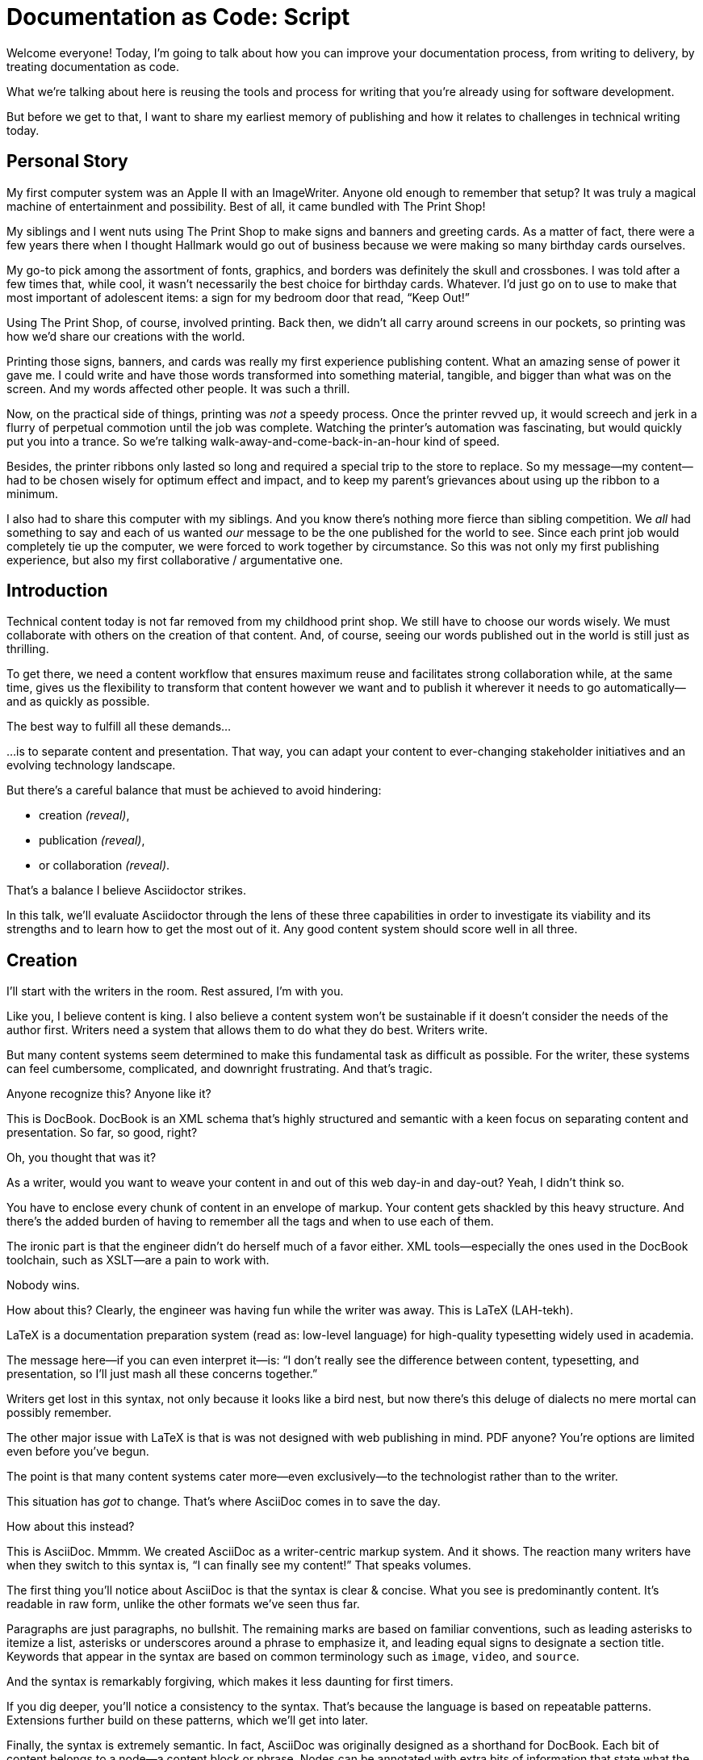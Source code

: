 = Documentation as Code: Script

// .TODO
// - code friendly; built-in support for highlighted source blocks

[duration=1m]
// tag::title[]
Welcome everyone!
Today, I'm going to talk about how you can improve your documentation process, from writing to delivery, by treating documentation as code.

//HS: Don't give too much away here; move to conclusion?
//It starts by authoring content in AsciiDoc and transforming it with Asciidoctor.
//We'll then look at how this system ties into existing social coding infrastructure to enable better collaboration and adapts build tools and pipelines to automate publishing.
What we're talking about here is reusing the tools and process for writing that you're already using for software development.

But before we get to that, I want to share my earliest memory of publishing and how it relates to challenges in technical writing today.
// end::title[]

[duration=3m]
== Personal Story

// tag::imagewriter[]
My first computer system was an Apple II with an ImageWriter.
Anyone old enough to remember that setup?
It was truly a magical machine of entertainment and possibility.
// end::imagewriter[]
// tag::print-shop-box[]
Best of all, it came bundled with The Print Shop!
// end::print-shop-box[]

// tag::print-shop-menu[]
My siblings and I went nuts using The Print Shop to make signs and banners and greeting cards.
As a matter of fact, there were a few years there when I thought Hallmark would go out of business because we were making so many birthday cards ourselves.
// end::print-shop-menu[]

// tag::print-shop-ref[]
My go-to pick among the assortment of fonts, graphics, and borders was definitely the skull and crossbones.
I was told after a few times that, while cool, it wasn't necessarily the best choice for birthday cards.
Whatever.
I'd just go on to use to make that most important of adolescent items: a sign for my bedroom door that read, "`Keep Out!`"
// end::print-shop-ref[]

// tag::print-banner[]
Using The Print Shop, of course, involved printing.
Back then, we didn't all carry around screens in our pockets, so printing was how we'd share our creations with the world.

Printing those signs, banners, and cards was really my first experience publishing content.
// ..and with automation (and software in general)
What an amazing sense of power it gave me.
I could write and have those words transformed into something material, tangible, and bigger than what was on the screen.
And my words affected other people.
It was such a thrill.
// end::print-banner[]

// tag::printing-screen[]
Now, on the practical side of things, printing was _not_ a speedy process.
Once the printer revved up, it would screech and jerk in a flurry of perpetual commotion until the job was complete.
Watching the printer's automation was fascinating, but would quickly put you into a trance.
So we're talking walk-away-and-come-back-in-an-hour kind of speed.
//DA: TODO typos were glaring (as you can see if you study banner image); mistakes were made; spell check twice, print once
// end::printing-screen[]

// tag::ribbon-cartridge[]
Besides, the printer ribbons only lasted so long and required a special trip to the store to replace.
So my message--my content--had to be chosen wisely for optimum effect and impact, and to keep my parent's grievances about using up the ribbon to a minimum.
// end::ribbon-cartridge[]

// tag::thinking-screen[]
I also had to share this computer with my siblings.
And you know there's nothing more fierce than sibling competition.
We _all_ had something to say and each of us wanted _our_ message to be the one published for the world to see.
Since each print job would completely tie up the computer, we were forced to work together by circumstance.
So this was not only my first publishing experience, but also my first collaborative / argumentative one.
//DA: ...feeding into a world of automation
// end::thinking-screen[]

[duration=2m]
== Introduction

// tag::many-masters[]
Technical content today is not far removed from my childhood print shop.
We still have to choose our words wisely.
We must collaborate with others on the creation of that content.
And, of course, seeing our words published out in the world is still just as thrilling.

To get there, we need a content workflow that ensures maximum reuse and facilitates strong collaboration while, at the same time, gives us the flexibility to transform that content however we want and to publish it wherever it needs to go automatically--and as quickly as possible.

The best way to fulfill all these demands...
// end::many-masters[]

// tag::separate[]
...is to separate content and presentation.
//and even from the infrastructure that makes the presentation possible.
That way, you can adapt your content to ever-changing stakeholder initiatives and an evolving technology landscape.
// end::separate[]

// tag::agenda[]
// idea for visual: show magnifying glass overlay on list to indicate we're studying each capability
But there's a careful balance that must be achieved to avoid hindering:

* creation _(reveal)_,
* publication _(reveal)_,
* or collaboration _(reveal)_.

That's a balance I believe Asciidoctor strikes.

In this talk, we'll evaluate Asciidoctor through the lens of these three capabilities in order to investigate its viability and its strengths and to learn how to get the most out of it.
Any good content system should score well in all three.
// end::agenda[]

[duration=10m]
== Creation

// tag::creation[]
I'll start with the writers in the room.
Rest assured, I'm with you.

Like you, I believe content is king.
I also believe a content system won't be sustainable if it doesn't consider the needs of the author first.
//alt: never going to work.
Writers need a system that allows them to do what they do best.
// end::creation[]
// tag::writers-write[]
Writers write.
// end::writers-write[]

// tag::confined[]
But many content systems seem determined to make this fundamental task as difficult as possible.
For the writer, these systems can feel cumbersome, complicated, and downright frustrating.
And that's tragic.
//alt: The struggle is real.
// end::confined[]

// DJA: Let's assume we're looking to create a document like this (show published output). What's out there that we can use write this?

// tag::docbook-ex-1[]
Anyone recognize this?
Anyone like it?

This is DocBook.
// end::docbook-ex-1[]
// tag::docbook[]
DocBook is an XML schema that's highly structured and semantic with a keen focus on separating content and presentation.
So far, so good, right?
// end::docbook[]

// tag::docbook-ex-2[]
Oh, you thought that was it?

//SAW: visual concept - image of a knotted mess or massive, sticky web/goo
As a writer, would you want to weave your content in and out of this web day-in and day-out?
Yeah, I didn't think so.

You have to enclose every chunk of content in an envelope of markup.
Your content gets shackled by this heavy structure.
And there's the added burden of having to remember all the tags and when to use each of them.

The ironic part is that the engineer didn't do herself much of a favor either.
XML tools--especially the ones used in the DocBook toolchain, such as XSLT--are a pain to work with.

Nobody wins.
//SAW: visual concept - image meme opposite of winning
// end::docbook-ex-2[]

// tag::latex-ex-1[]
//Moving on, how about this?
How about this?
Clearly, the engineer was having fun while the writer was away.
This is LaTeX (LAH-tekh).
// end::latex-ex-1[]

// tag::latex[]
LaTeX is a documentation preparation system (read as: low-level language) for high-quality typesetting widely used in academia.
// end::latex[]

// tag::latex-ex-2[]
The message here--if you can even interpret it--is:
"`I don't really see the difference between content, typesetting, and presentation, so I'll just mash all these concerns together.`"

Writers get lost in this syntax, not only because it looks like a bird nest, but now there's this deluge of dialects no mere mortal can possibly remember.
//SAW: image concept - labrynth/maze which matches the "get lost" concept
// end::latex-ex-2[]

// tag::got-pdf[]
The other major issue with LaTeX is that is was not designed with web publishing in mind.
PDF anyone?
You're options are limited even before you've begun.

The point is that many content systems cater more--even exclusively--to the technologist rather than to the writer.

This situation has _got_ to change.
That's where AsciiDoc comes in to save the day.
// end::got-pdf[]

// tag::asciidoc-ex[]
How about this instead?

This is AsciiDoc.
// end::asciidoc-ex[]
// tag::asciidoc-fox-approves[]
//The fox likes it.
Mmmm.
// end::asciidoc-fox-approves[]
// tag::asciidoc[]
We created AsciiDoc as a writer-centric markup system.
And it shows.
The reaction many writers have when they switch to this syntax is, "`I can finally see my content!`"
That speaks volumes.
// end::asciidoc[]

// concise * consistent * semantic
// tag::asciidoc-qualities[]
//LAR: Can we have a series of example slides as you go through this list of benefits?
//LAR: That would be more informative and engaging.
//LAR: I'm not wild about the highlighted list because it isn't "showing" what you're talking about, which is the point, right?
//LAR: Slides that show the AsciiDoc version and what is created (like the reference manual) would be great.
The first thing you'll notice about AsciiDoc is that the syntax is clear & concise.
//LAR: a slide here of the syntax that shows what you mean.
What you see is predominantly content.
It's readable in raw form, unlike the other formats we've seen thus far.

//LAR: Is this quote necessary?
//LAR: Maybe make it a slide and move it to the end of this section?
//SAW: Agree with LAR, the quote, while applicable, isn't needed and probably breaks the flow of the narrative.
//"#Perfection is achieved not when there's nothing more to add, but when there's nothing left to take away.#"
//-- Antoine de Saint-Exubéry

Paragraphs are just paragraphs, no bullshit.
//LAR: give me an example slide.
The remaining marks are based on familiar conventions, such as leading asterisks to itemize a list, asterisks or underscores around a phrase to emphasize it, and leading equal signs to designate a section title.
//LAR: another slide example.
Keywords that appear in the syntax are based on common terminology such as `image`, `video`, and `source`.

And the syntax is remarkably forgiving, which makes it less daunting for first timers.

If you dig deeper, you'll notice a consistency to the syntax.
That's because the language is based on repeatable patterns.
Extensions further build on these patterns, which we'll get into later.

Finally, the syntax is extremely semantic.
In fact, AsciiDoc was originally designed as a shorthand for DocBook.
Each bit of content belongs to a node--a content block or phrase.
Nodes can be annotated with extra bits of information that state what the content is, how it might be presented, and other properties.
//SAW: we definitely want an example slide of this.
// end::asciidoc-qualities[]

// tag::ex-roles[]
The most versatile semantic information is the role.

Roles serve a very important purpose in the AsciiDoc syntax because they allow the writer to pass information to the publisher about the semantics of a node without having to worry how it gets formatted.
The role basically says "`this element has special significance, you deal with it.`"
This abtraction, and other such metadata, is central to achieving the separation of content and presentation.
The writer gets to focus on what the content is saying, not how it looks.
// end::ex-roles[]

//DA: QUESTION should the point about line-oriented/left-align go right at beginning, before other characteristics?
// tag::left-aligned-lines[]
One reason the syntax is so simple and consistent is because it's both line-oriented and left-aligned.
// end::left-aligned-lines[]

//DA: TODO follow-up with an example of left-align and line-oriented
// tag::ex-delimited-block[]
Having a syntax that's aligned to the left margin helps keeps the writer rooted.
You don't have to worry how much indentation you need and content doesn't float out into the ether.
Instead, you rely on delimiter lines, or "`fences`" to encompass the content.
AsciiDoc can then assume everything between those lines is content that belongs to that block.

//The line-oriented arrangement takes advantage of the fact that source code is organized in lines.
//A lot can be inferred from a line break in the content.
The line-oriented arrangements allows us use the line break to imply meaning.
A line often serves as the boundaries of a node.
Consecutive lines that start with an asterisk, for instance, are clearly items in a list.
A line above a block that starts with a period is the block's title.
We do the same thing when writing code.
Each statement gets its own line, so there's no need for a semicolon to separate statements.
// end::ex-delimited-block[]

// tag::wysiwyg[]
So, what's absent here?

WYSIWYG.
// end::wysiwyg[]

// tag::ygwyg[]
But is it really a problem?
Yeah, I don't think so.
//I'm here to tell you that you don't need it.
WYSIWYG places a barrier between you and your content and robs you of a lot of control.
Unfortunately, it's an all too familiar input mechanism in a CMS.
We should really call a CMS a content lobotomy system, or CLS.
Instead of suiting your needs, it _seemingly_ solves your problem by making it impossible to do what you want to do.
I like to say, "`You Get What You Get.`"
//alt: What You Get Is What You Get (WYGIWYG)
// end::ygwyg[]

AsciiDoc, on the other hand, is readable in raw form and there's no curtain between you and your content.
But that doesn't mean that you can't make it look pretty.

// tag::atom[]
Using a text editor such as Atom with the appropriate add-ons, you can see the final product in a preview pane.
//alt: see how it's going to look in a preview pane
As you can change, embellish, or restructure the document, you can see what the end result is going to look like in real time.

//(If there's time: Discuss authoring in Atom with the AsciiDoc add-on to get helpful syntax highlighting.
//Also mention AsciidocFX and IntelliJ IDEA.)
// Play on IntelliJ logo; "Write with Pleasure"
// end::atom[]

// tag::ide-for-writers[]
I do believe tools such as Atom can go much further...maturing into a full blown IDE for writers.
//Efforts are underway.
Imagine Alt+Enter for synonyms.
We're not that far away.
// end::ide-for-writers[]

// tag::creation-recommended-practices[]
AsciiDoc has a rich syntax, with many, _many_ built-in elements and options to organize and annotate your content.
You shouldn't expect to learn it all in one day.
But you also don't have to.

Most shops gravitate towards a subset of the markup.
Dialects, particularly using roles, naturally emerge that bring additional consistency and reinforce the impression of simplicity.
// See http://www.winglemeyer.org/technology/2016/09/08/semantic-asciidoc/
You can prepare templates for common document types to help give writers an easy starting point.
// end::creation-recommended-practices[]

// tag::ex-includes[]
// DA: TODO it feels like we should mention cross references here
Another way to simplify writing with AsciiDoc is to partition large documents.
For instance, you can split up the source of a book along chapter divisions.
You can also import common content or extracted code samples so they don't clutter the writer's view.
AsciiDoc supports all this through its include mechanism.
You can even include portions of another document by selecting the snippets by line number or tag.
//DA: TODO recommend checking out the AsciiDoc Syntax Quick Reference and Awesome Asciidoctor.
// end::ex-includes[]

////
//DA: FIXME the topic of migration feels like it should be somewhere else
//DA: PSA about pandoc
// tag::migration[]
I'm not going to get into how to migrate your existing content to AsciiDoc today, but be aware it is possible.
There are conversion tools, and many others have made the switch successfully.
See me afterward and I can give you some pointers.
// end::migration[]
////

// tag::dawn[]
Now that the content is encoded in AsciiDoc, who does the writer hand it off to and what can be done with it?

The AsciiDoc syntax is so simple and elegant, it's easy to be deceived that it can only produce primitive output.
That couldn't be further from the truth.
The AsciiDoc content is just the raw material and its semantics are the seeds of the blossoms we'll produce.
This is where engineers get to work their magic.

Let's shed some light on how we can transform it and where we can publish it.
It's the dawn of endless possibilities, just like The Print Shop was for me as a child.
// end::dawn[]

[duration=5m]
== Publication

// tag::publication[]
The focus of this section is Asciidoctor, the AsciiDoc processor.
Engineers, wake up, this is for you.
// end::publication[]

// tag::asciidoc-vs-asciidoctor[]
It's important to first get some terminology out of the way.

[%hardbreaks]
AsciiDoc is the language.
Asciidoctor is the processor.

We've seen AsciiDoc already.
So what can the processor do?
// end::asciidoc-vs-asciidoctor[]

// tag::conversion[]
Right out of the box, Asciidoctor can convert AsciiDoc to HTML and DocBook, giving you the ability to preview or export your content, respectively.
But that's just the default interpretation of the AsciiDoc source.
There's nothing stopping you from interpreting the source in a different way.

Every bit of output generated by Asciidoctor can be customized.
That's what the separation of content and presentation affords you.
// end::conversion[]

//LAR: it would be good to have slide examples of these
// tag::ex-extensions[]
I'll cite a few examples to get you thinking about what is possible.

* nested blocks to make a tab component (#TODO show example#)
* image macro that serves as background image
* slide notes
* import a PDF page

You should view AsciiDoc more as a source of record, not a textual representation of the output.
// end::ex-extensions[]

// tag::ast[]
The bridge to get from content to presentation--you might even say the magic trick--is transformation.
Transformation is the key to being able to publish to a variety of formats and variants of those formats.
Let's dive into how transformation works.

When Asciidoctor reads in the file, it builds an AST, short for abstract syntax tree.
That tree gets passed to a converter, which then transforms the structure into a target format, such as HTML, or some application of HTML, like slides.
This presentation, in fact, is the product of that transformation.

One way to extend Asciidoctor is to write a custom converter--as was used for this presentation--or tweak one that already exists by supplying custom templates.
The only limit to what output formats you can produce is what you're willing and able to create.

Even before the tree is sent to the converter, you have a chance to manipulate it using a tree processor.
In fact, you don't even have to output anything.
You can just use the AST to query the document for information in a contextual way (unlike grep, which is crude and blind to context).

You can go a step further and enhance the parser itself.
Asciidoctor provides an extension API for introducing additional elements into the syntax, such as a custom block or macro.
This is where things gets really exciting.

#TODO talk about lorem block macro example#

As you can see, you have a lot of control over how the AsciiDoc is interpreted.
// end::ast[]

// tag::aggregate[]
Be careful not to fall into the trap of thinking that one input document produces one output document.
The integration of multiple sources of content into numerous publishing targets is one of the key strengths of Asciidoctor.

For example, you can take one input document that represents a book and produce multiple pages of HTML.
Reasonable enough.
Or, you can use the processor, or a toolchain that wraps it, to weave together input from several sources.

We see this technique used in API documentation tools like Spring REST Docs and swagger2markup, which generate AsciiDoc to document the API methods, then combine that generated content with content written by the author to form a final document (or documents) to be published.
You can also weave in content that gets derived from the source code, such as a configuration property table.
Part generated, part scribed.
//The toolchain plays the role of orchestrator, weaving together disparate content sources.
// end::aggregate[]

// tag::endless-possibilities[]
This transformation capability also prevents lock-in.
Just as you can generate formats for publishing, you can convert to another source format, even AsciiDoc itself.
There truly are endless possibilities for your content once it's in the AsciiDoc format and fed into this toolchain.

//If you store the source in a source control system, which we'll talk more about in the next section.
//The publication tool can even tap into the document history and inject content such as an audit log or make different versions of the document available.
//This is another powerful way to keep your content DRY and free from doing tasks for information that can be implied.
//You could extend the abstraction even further and avoid coupling the path of the source file with the output path.
//Instead, give each document a business ID so you can move files around and still produce the same output structure.
// end::endless-possibilities[]

// tag::push-to-publish[]
Processing doesn't end with Asciidoctor.
The whole publication phase should be managed by a build and fully automated.
Just like in our childhood print shop, once we sent our masterpiece to the printer, it took over publishing from there.
I like to call this "`push to publish.`"
It's the modern day "`send it off to the printer.`"
We're also borrowing a page from development by implementing continuous delivery for the documentation.

//The build should not only handle converting the content and publishing it to the various channels, but should describe and manage the infrastructure as well.
Treat your docs just like you would any other application.
These automated builds also aid with collaboration, which we'll launch into next.
//Anyone should be able to build the documentation for local preview.
//The documentation can also be staged for review by different groups.
// end::push-to-publish[]

// tag::publish-everywhere[]
// TODO
// end::publish-everywhere[]

// tag::publication-recommended-practices[]
// TODO
// end::publication-recommended-practices[]

#TODO need transition to next section#

== Collaboration

// tag::collaboration[]
We've arrived at the final section of this talk: collaboration.
This section addresses both the writers and the engineers, as well as anyone else who must work side-by-side to produce technical content.
This is where the harmony of writing and delivery comes together.

AsciiDoc lends itself well to collaboration because many of the tools needed to collaborate on it are already in place in a development shop.
In particular, AsciiDoc is ripe for collaboration because it's source control friendly.
// end::collaboration[]

// tag::redhat-endorsement[]
This is a real force for contribution, as the JBoss BxMS and OpenShift teams can attest to.

_(refer to quote in slide)_
// end::redhat-endorsement[]

// tag::source-control[]
AsciiDoc doesn't specifically have "`source control support.`"
Instead, it simply lends itself to being source controlled.
No binary blobs, just plain text.
And source control systems like git just _love_ plain text.
You get history, source diffs, rich diffs, branching, merging, etc., all which can be managed through interfaces like GitHub, GitLab, and Bitbucket.
// end::source-control[]

// tag::edit-on-github[]
It's hard to overstate the significance of GitHub (and, increasingly, GitLab) for collaboration.
These interfaces have proven to be incredibly approachable and to encourage contribution.

Nothing is a stronger force for inviting participation than an "`Edit on GitHub`" link in your docs.
It presents any page as editable, yet funnels the contributor into a web-based content review workflow based on git.
The web-based editor recognizes AsciiDoc and can show a preview of it.

As an aside, if you take this route, I strongly recommend investing in git training.
Everyone on the team needs to understand how the git workflow behind the "`Edit on GitHub`" link works to truly benefit from it.
And, trust me, knowing how to use git correctly will save time and toes.
// end::edit-on-github[]

// tag::asciidoc-github-support[]
// TODO
// end::asciidoc-github-support[]

// tag::docs-as-code[]
// DA: Think Wikipedia for your docs, backed by git.
// HS:
What is a wiki, after all.
It's for writing in some sort of markup language that you can edit on the web.
We have all the advantages of a wiki, like Wikipedia, but it's also backed by git.
You can benefit from the social coding phenomenon simply by moving your documentation to one of these platforms.

All this leads to a strong-held belief of ours.
Docs = Code.

We have a long history in this industry of collaborating on code.
If we view documentation as just another form of code, we can use code collaboration processes, practices, techniques, and tools to benefit our documentation.
Strength building on strength for a solid end product.
// end::docs-as-code[]

// tag::code-review[]
How many CMS tools have tried to manufacture a content review workflow?
Well, we have one right here, built on an accepted industry practice of code review and supported by incredible tools like Gerrit, GitHub, GitLab, and so forth.

This system is also makes it easy for managers to monitor the workflow, determine what changed or track what work was done just by browsing the git history or studying the activity charts on GitHub or GitLab.
// end::code-review[]

// tag::collaboration-recommended-practices[]
While AsciiDoc is naturally friendly to source control systems, there are some things you can do to optimize collaboration.

//* Keep changes isolated
//* Modularize the content
//* Avoid micro-migrations by using validation tools and a style guide
//* Plan content changes in an issue tracker
//* Manage different versions in branches
//* Provide an automated build

//In general, you want to look for ways that allow you to work in different parts of a file without causing conflicts.
Try to keep changes isolated.
One way to do this is by writing using the sentence-per-line method.
Changes to a sentence do not affect the sentences around it (much like code), and therefore prevents people from step on each other's commits.

You also don't want documents that are too large, so modularize your content and break up monolithic documents.
//In particular, beware of the Russian Doll Effect (contributing guide inside developer guide inside of README).
//It's easy to create a script that brings them all back together.
People can then work on different parts of the documentation without having to coordinate.
As mentioned earlier, import non-content such as code snippets so it can be managed independently and kept up to date.
//Don't fall into the trap of putting all your content in a single repository.
//Instead, organize your repositories by software product or logical product group.
//We can refer to this repository as a "`content container.`" (a contrast to a "`library layout`" where there's one directory per book).

Use validation tools to catch writing errors early and drastically cut down on expense micro-migrations to fix these mistakes.
It helps to have a style guide so information is organized consistently without having to do a lot of personal training.

Use an issue tracker to manage bugs, improvements, and content initiatives.
You can then see content progress as it moves across the issue board.
Mention the issue when submitting the pull request that resolves it.
Just like code.

It's best to manage different versions of a document using branches so you can take advantage of the tools the source control system gives you.
//You can then assume that all the content in a single repository is versioned together.
To help with this, organize your repositories by software product or logical product group.
//Don't use different directories to store the versions, as I've seen some teams do.
Then, have a branch for each major release line.
If different documents have different versioning schemes, or move at different rates, that's an indicator you should move them to separate repositories.
//Take a look at AsciiBinder for an example of a build system that builds out versions of the documentation from the branches.

Regardless of how you structure and organize the content, anyone coming along should be able to build the output through a simple interface, without having to remember complex commands.
This is the role of an automated "`development`" build.
It makes the documentation approachable and allows contributors to verify the changes they make improve the product in the way they expect (and not the opposite).
The documentation can also be staged for review by different groups.
// end::collaboration-recommended-practices[]

As you can see, AsciiDoc allows you to set up many ways to collaborate, bringing all the voices and talents together in one place to make strong, coherent documentation.

== Conclusion

// tag::recap[]
Today, we evaluated Asciidoctor through the lens of three capabilities: creation; publication; and collaboration.
In each case, it's proven to meet the needs of the respective stakeholders, which is essential for forming a robust content system.

With AsciiDoc, writers are able to write with minimal interference from bloated markup and needless structure.
They can focus on the words, the ideas, and the messages that reach millions of users across the globe, or just the person in the next cubicle, all because the content is separate from the presentation.

Engineers are empowered too since documentation is just another form of code.
They can use Asciidoctor to transform the AsciiDoc and completely customize the generated output.
#This is critical since content that's locked away cannot serve its function, and cannot reach its users across channels.#

Finally, both writers and engineers--as well as anyone else involved in the end product--can collaborate in a systematic, streamlined way that eliminates duplicated effort and headaches.
Like the technology it documents, technical writing benefits from many eyes and minds as anything inherently complex does.
This is a system that welcomes their particiaption.
It fuels collaboration, encouraging contributions to make good content great.
// tag::recap[]

// tag::fin[]
The Asciidoctor toolchain, from the AsciiDoc language to the Asciidoctor processor, extensions, and tools, brings all these ideas into one.
//While there's a bit more assembly required up front, I'm confident you'll find it blows any proprietary, closed system out of the water.
While there's a bit more assembly required up front, I'm confident you'll find treating documentation as code will drastically improve your documentation workflow and, as a result, the quality of your content.
//it blows any proprietary, closed system out of the water.

//And since these capabilities happen to be the three pillars of the Asciidoctor project, we expect the story to only get better.

Thank you!
// end::fin[]

